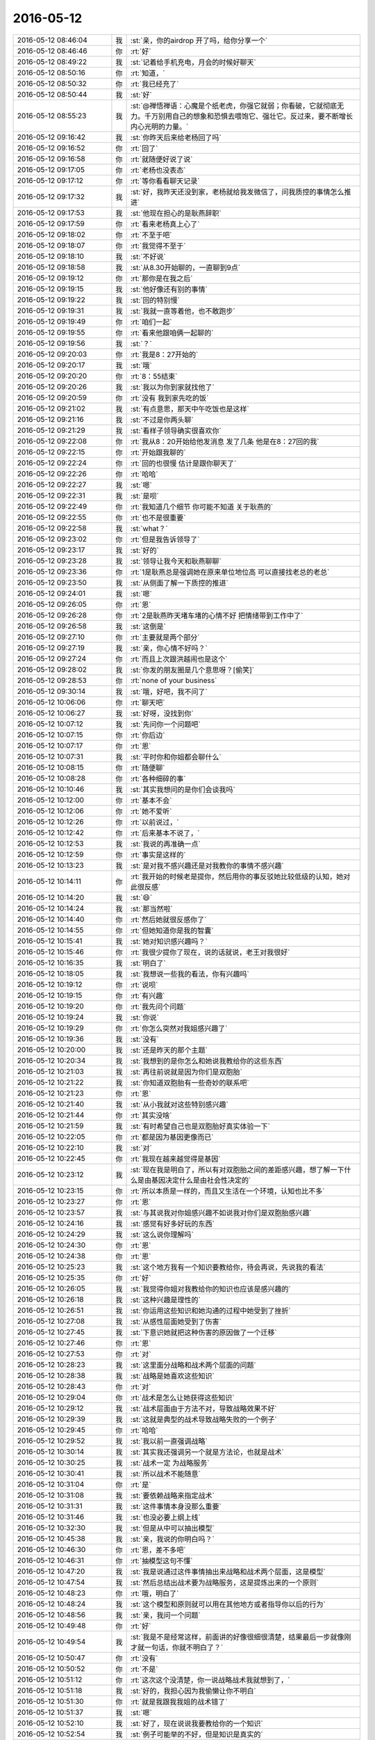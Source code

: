 2016-05-12
-------------

.. list-table::
   :widths: 25, 1, 60

   * - 2016-05-12 08:46:04
     - 我
     - :st:`亲，你的airdrop 开了吗，给你分享一个`
   * - 2016-05-12 08:46:46
     - 你
     - :rt:`好`
   * - 2016-05-12 08:49:22
     - 我
     - :st:`记着给手机充电，月会的时候好聊天`
   * - 2016-05-12 08:50:16
     - 你
     - :rt:`知道，`
   * - 2016-05-12 08:50:32
     - 你
     - :rt:`我已经充了`
   * - 2016-05-12 08:50:44
     - 我
     - :st:`好`
   * - 2016-05-12 08:55:23
     - 我
     - :st:`@禅悟禅语：心魔是个纸老虎，你强它就弱；你看破，它就彻底无力。千万别用自己的想象和恐惧去喂饱它、强壮它。反过来，要不断增长内心光明的力量。`
   * - 2016-05-12 09:16:42
     - 我
     - :st:`你昨天后来给老杨回了吗`
   * - 2016-05-12 09:16:52
     - 你
     - :rt:`回了`
   * - 2016-05-12 09:16:58
     - 你
     - :rt:`就随便好说了说`
   * - 2016-05-12 09:17:05
     - 你
     - :rt:`老杨也没表态`
   * - 2016-05-12 09:17:12
     - 你
     - :rt:`等你看看聊天记录`
   * - 2016-05-12 09:17:32
     - 我
     - :st:`好，我昨天还没到家，老杨就给我发微信了，问我质控的事情怎么推进`
   * - 2016-05-12 09:17:53
     - 我
     - :st:`他现在担心的是耿燕辞职`
   * - 2016-05-12 09:17:59
     - 你
     - :rt:`看来老杨真上心了`
   * - 2016-05-12 09:18:02
     - 你
     - :rt:`不至于吧`
   * - 2016-05-12 09:18:07
     - 你
     - :rt:`我觉得不至于`
   * - 2016-05-12 09:18:10
     - 我
     - :st:`不好说`
   * - 2016-05-12 09:18:58
     - 我
     - :st:`从8.30开始聊的，一直聊到9点`
   * - 2016-05-12 09:19:12
     - 你
     - :rt:`那你是在我之后`
   * - 2016-05-12 09:19:15
     - 我
     - :st:`他好像还有别的事情`
   * - 2016-05-12 09:19:22
     - 我
     - :st:`回的特别慢`
   * - 2016-05-12 09:19:31
     - 我
     - :st:`我就一直等着他，也不敢跑步`
   * - 2016-05-12 09:19:49
     - 你
     - :rt:`咱们一起`
   * - 2016-05-12 09:19:55
     - 你
     - :rt:`看来他跟咱俩一起聊的`
   * - 2016-05-12 09:19:56
     - 我
     - :st:`？`
   * - 2016-05-12 09:20:03
     - 你
     - :rt:`我是8：27开始的`
   * - 2016-05-12 09:20:17
     - 我
     - :st:`哦`
   * - 2016-05-12 09:20:20
     - 你
     - :rt:`8：55结束`
   * - 2016-05-12 09:20:26
     - 我
     - :st:`我以为你到家就找他了`
   * - 2016-05-12 09:20:59
     - 你
     - :rt:`没有 我到家先吃的饭`
   * - 2016-05-12 09:21:02
     - 我
     - :st:`有点意思，那天中午吃饭也是这样`
   * - 2016-05-12 09:21:16
     - 我
     - :st:`不过是你两头聊`
   * - 2016-05-12 09:21:29
     - 我
     - :st:`看样子领导确实很喜欢你`
   * - 2016-05-12 09:22:08
     - 你
     - :rt:`我从8：20开始给他发消息 发了几条 他是在8：27回的我`
   * - 2016-05-12 09:22:15
     - 你
     - :rt:`开始跟我聊的`
   * - 2016-05-12 09:22:24
     - 你
     - :rt:`回的也很慢 估计是跟你聊天了`
   * - 2016-05-12 09:22:26
     - 你
     - :rt:`哈哈`
   * - 2016-05-12 09:22:27
     - 我
     - :st:`嗯`
   * - 2016-05-12 09:22:31
     - 我
     - :st:`是呗`
   * - 2016-05-12 09:22:49
     - 你
     - :rt:`我知道几个细节 你可能不知道 关于耿燕的`
   * - 2016-05-12 09:22:55
     - 你
     - :rt:`也不是很重要`
   * - 2016-05-12 09:22:58
     - 我
     - :st:`what？`
   * - 2016-05-12 09:23:02
     - 你
     - :rt:`但是我告诉领导了`
   * - 2016-05-12 09:23:17
     - 我
     - :st:`好的`
   * - 2016-05-12 09:23:28
     - 我
     - :st:`领导让我今天和耿燕聊聊`
   * - 2016-05-12 09:23:36
     - 你
     - :rt:`1是耿燕总是强调她在原来单位地位高 可以直接找老总的老总`
   * - 2016-05-12 09:23:50
     - 我
     - :st:`从侧面了解一下质控的推进`
   * - 2016-05-12 09:24:01
     - 我
     - :st:`嗯`
   * - 2016-05-12 09:26:05
     - 你
     - :rt:`恩`
   * - 2016-05-12 09:26:28
     - 你
     - :rt:`2是耿燕昨天堵车堵的心情不好 把情绪带到工作中了`
   * - 2016-05-12 09:26:58
     - 我
     - :st:`这倒是`
   * - 2016-05-12 09:27:10
     - 你
     - :rt:`主要就是两个部分`
   * - 2016-05-12 09:27:19
     - 我
     - :st:`亲，你心情不好吗？`
   * - 2016-05-12 09:27:24
     - 你
     - :rt:`而且上次跟洪越闹也是这个`
   * - 2016-05-12 09:28:02
     - 我
     - :st:`你发的朋友圈是几个意思呀？[偷笑]`
   * - 2016-05-12 09:28:53
     - 你
     - :rt:`none of your business`
   * - 2016-05-12 09:30:14
     - 我
     - :st:`哦，好吧，我不问了`
   * - 2016-05-12 10:06:06
     - 你
     - :rt:`聊天吧`
   * - 2016-05-12 10:06:27
     - 我
     - :st:`好呀，没找到你`
   * - 2016-05-12 10:07:12
     - 我
     - :st:`先问你一个问题吧`
   * - 2016-05-12 10:07:15
     - 你
     - :rt:`你后边`
   * - 2016-05-12 10:07:17
     - 你
     - :rt:`恩`
   * - 2016-05-12 10:07:31
     - 我
     - :st:`平时你和你姐都会聊什么`
   * - 2016-05-12 10:08:15
     - 你
     - :rt:`随便聊`
   * - 2016-05-12 10:08:28
     - 你
     - :rt:`各种细碎的事`
   * - 2016-05-12 10:10:46
     - 我
     - :st:`其实我想问的是你们会谈我吗`
   * - 2016-05-12 10:12:00
     - 你
     - :rt:`基本不会`
   * - 2016-05-12 10:12:06
     - 你
     - :rt:`她不爱听`
   * - 2016-05-12 10:12:26
     - 你
     - :rt:`以前说过，`
   * - 2016-05-12 10:12:42
     - 你
     - :rt:`后来基本不说了，`
   * - 2016-05-12 10:12:53
     - 我
     - :st:`我说的再准确一点`
   * - 2016-05-12 10:12:59
     - 你
     - :rt:`事实是这样的`
   * - 2016-05-12 10:13:23
     - 我
     - :st:`是对我不感兴趣还是对我教你的事情不感兴趣`
   * - 2016-05-12 10:14:11
     - 你
     - :rt:`我开始的时候老是提你，然后用你的事反驳她比较低级的认知，她对此很反感`
   * - 2016-05-12 10:14:20
     - 我
     - :st:`😄`
   * - 2016-05-12 10:14:24
     - 我
     - :st:`那当然啦`
   * - 2016-05-12 10:14:40
     - 你
     - :rt:`然后她就很反感你了`
   * - 2016-05-12 10:14:55
     - 你
     - :rt:`但她知道你是我的智囊`
   * - 2016-05-12 10:15:41
     - 我
     - :st:`她对知识感兴趣吗？`
   * - 2016-05-12 10:15:46
     - 你
     - :rt:`我很少提你了现在，说的话就说，老王对我很好`
   * - 2016-05-12 10:16:35
     - 我
     - :st:`明白了`
   * - 2016-05-12 10:18:05
     - 我
     - :st:`我想说一些我的看法，你有兴趣吗`
   * - 2016-05-12 10:19:12
     - 你
     - :rt:`说呗`
   * - 2016-05-12 10:19:15
     - 你
     - :rt:`有兴趣`
   * - 2016-05-12 10:19:20
     - 你
     - :rt:`我先问个问题`
   * - 2016-05-12 10:19:24
     - 我
     - :st:`你说`
   * - 2016-05-12 10:19:29
     - 你
     - :rt:`你怎么突然对我姐感兴趣了`
   * - 2016-05-12 10:19:36
     - 我
     - :st:`没有`
   * - 2016-05-12 10:20:00
     - 我
     - :st:`还是昨天的那个主题`
   * - 2016-05-12 10:20:34
     - 我
     - :st:`我想到的是你怎么和她说我教给你的这些东西`
   * - 2016-05-12 10:21:03
     - 我
     - :st:`再往前说就是因为你们是双胞胎`
   * - 2016-05-12 10:21:22
     - 我
     - :st:`你知道双胞胎有一些奇妙的联系吧`
   * - 2016-05-12 10:21:23
     - 你
     - :rt:`恩`
   * - 2016-05-12 10:21:40
     - 我
     - :st:`从小我就对这些特别感兴趣`
   * - 2016-05-12 10:21:44
     - 你
     - :rt:`其实没啥`
   * - 2016-05-12 10:21:59
     - 我
     - :st:`有时希望自己也是双胞胎好真实体验一下`
   * - 2016-05-12 10:22:05
     - 你
     - :rt:`都是因为基因更像而已`
   * - 2016-05-12 10:22:10
     - 我
     - :st:`对`
   * - 2016-05-12 10:22:45
     - 你
     - :rt:`我现在越来越觉得是基因`
   * - 2016-05-12 10:23:12
     - 我
     - :st:`现在我是明白了，所以有对双胞胎之间的差距感兴趣，想了解一下什么是由基因决定什么是由社会性决定的`
   * - 2016-05-12 10:23:15
     - 你
     - :rt:`所以本质是一样的，而且又生活在一个环境，认知也比不多`
   * - 2016-05-12 10:23:27
     - 你
     - :rt:`恩`
   * - 2016-05-12 10:23:57
     - 我
     - :st:`与其说我对你姐感兴趣不如说我对你们是双胞胎感兴趣`
   * - 2016-05-12 10:24:16
     - 我
     - :st:`感觉有好多好玩的东西`
   * - 2016-05-12 10:24:29
     - 我
     - :st:`这么说你理解吗`
   * - 2016-05-12 10:24:30
     - 你
     - :rt:`恩`
   * - 2016-05-12 10:24:38
     - 你
     - :rt:`恩`
   * - 2016-05-12 10:25:23
     - 我
     - :st:`这个地方我有一个知识要教给你，待会再说，先说我的看法`
   * - 2016-05-12 10:25:35
     - 你
     - :rt:`好`
   * - 2016-05-12 10:26:05
     - 我
     - :st:`我觉得你姐对我教给你的知识也应该是感兴趣的`
   * - 2016-05-12 10:26:18
     - 我
     - :st:`这种兴趣是理性的`
   * - 2016-05-12 10:26:51
     - 我
     - :st:`你运用这些知识和她沟通的过程中她受到了挫折`
   * - 2016-05-12 10:27:08
     - 我
     - :st:`从感性层面她受到了伤害`
   * - 2016-05-12 10:27:45
     - 我
     - :st:`下意识她就把这种伤害的原因做了一个迁移`
   * - 2016-05-12 10:27:46
     - 你
     - :rt:`恩`
   * - 2016-05-12 10:27:53
     - 你
     - :rt:`对`
   * - 2016-05-12 10:28:23
     - 我
     - :st:`这里面分战略和战术两个层面的问题`
   * - 2016-05-12 10:28:38
     - 我
     - :st:`战略是她喜欢这些知识`
   * - 2016-05-12 10:28:43
     - 你
     - :rt:`对`
   * - 2016-05-12 10:29:04
     - 你
     - :rt:`战术是怎么让她获得这些知识`
   * - 2016-05-12 10:29:12
     - 我
     - :st:`战术层面由于方法不对，导致战略效果不好`
   * - 2016-05-12 10:29:39
     - 我
     - :st:`这就是典型的战术导致战略失败的一个例子`
   * - 2016-05-12 10:29:45
     - 你
     - :rt:`哈哈`
   * - 2016-05-12 10:29:52
     - 我
     - :st:`我以前一直强调战略`
   * - 2016-05-12 10:30:14
     - 我
     - :st:`其实我还强调另一个就是方法论，也就是战术`
   * - 2016-05-12 10:30:25
     - 我
     - :st:`战术一定 为战略服务`
   * - 2016-05-12 10:30:41
     - 我
     - :st:`所以战术不能随意`
   * - 2016-05-12 10:31:04
     - 你
     - :rt:`是`
   * - 2016-05-12 10:31:08
     - 我
     - :st:`要依赖战略来指定战术`
   * - 2016-05-12 10:31:31
     - 我
     - :st:`这件事情本身没那么重要`
   * - 2016-05-12 10:31:46
     - 我
     - :st:`也没必要上纲上线`
   * - 2016-05-12 10:32:30
     - 我
     - :st:`但是从中可以抽出模型`
   * - 2016-05-12 10:45:38
     - 我
     - :st:`亲，我说的你明白吗？`
   * - 2016-05-12 10:46:30
     - 你
     - :rt:`恩，差不多吧`
   * - 2016-05-12 10:46:31
     - 你
     - :rt:`抽模型这句不懂`
   * - 2016-05-12 10:47:20
     - 我
     - :st:`我是说通过这件事情抽出来战略和战术两个层面，这是模型`
   * - 2016-05-12 10:47:54
     - 我
     - :st:`然后总结出战术要为战略服务，这是提炼出来的一个原则`
   * - 2016-05-12 10:48:23
     - 你
     - :rt:`哦，明白了`
   * - 2016-05-12 10:48:24
     - 我
     - :st:`这个模型和原则就可以用在其他地方或者指导你以后的行为`
   * - 2016-05-12 10:48:56
     - 我
     - :st:`亲，我问一个问题`
   * - 2016-05-12 10:49:48
     - 你
     - :rt:`好`
   * - 2016-05-12 10:49:54
     - 我
     - :st:`我是不是经常这样，前面讲的好像很细很清楚，结果最后一步就像刚才就一句话，你就不明白了？`
   * - 2016-05-12 10:50:47
     - 你
     - :rt:`没有`
   * - 2016-05-12 10:50:52
     - 你
     - :rt:`不是`
   * - 2016-05-12 10:51:12
     - 你
     - :rt:`这次这个没清楚，你一说战略战术我就想到了，`
   * - 2016-05-12 10:51:18
     - 我
     - :st:`好的，我担心因为我偷懒让你不明白`
   * - 2016-05-12 10:51:30
     - 你
     - :rt:`就是我跟我我姐的战术错了`
   * - 2016-05-12 10:51:37
     - 我
     - :st:`嗯`
   * - 2016-05-12 10:52:10
     - 我
     - :st:`好了，现在说说我要教给你的一个知识`
   * - 2016-05-12 10:52:54
     - 我
     - :st:`例子可能举的不好，但是知识是真实的`
   * - 2016-05-12 10:53:26
     - 你
     - :rt:`好`
   * - 2016-05-12 10:53:34
     - 我
     - :st:`先说知识，任何事物的价值是由其被需要的程度决定的`
   * - 2016-05-12 10:53:42
     - 我
     - :st:`你理解吗？`
   * - 2016-05-12 10:55:10
     - 你
     - :rt:`理解`
   * - 2016-05-12 10:55:22
     - 我
     - :st:`那就简单了`
   * - 2016-05-12 10:56:53
     - 你
     - :rt:`没有下文了`
   * - 2016-05-12 10:57:18
     - 我
     - :st:`这句话高度抽象，这里面有两个主体，一个是事物，可以是任何事情。另一个不明显，是需要这个事物的主体，一般是人`
   * - 2016-05-12 10:57:20
     - 你
     - :rt:`耿燕情绪真的挺大的`
   * - 2016-05-12 10:57:25
     - 我
     - :st:`是`
   * - 2016-05-12 10:58:06
     - 我
     - :st:`这句话换个说法就是对一个人有价值的东西对另一个人无用`
   * - 2016-05-12 10:58:38
     - 我
     - :st:`所以东西的价值是要看人对它的需求`
   * - 2016-05-12 10:59:00
     - 我
     - :st:`这句不严谨，但是通俗`
   * - 2016-05-12 10:59:09
     - 你
     - :rt:`恩，你接着说`
   * - 2016-05-12 10:59:27
     - 我
     - :st:`这也是我们为啥要做需求分析`
   * - 2016-05-12 11:00:06
     - 我
     - :st:`产品级的需要一定要满足大多数人的需求`
   * - 2016-05-12 11:00:28
     - 我
     - :st:`否则产品价值的提升就非常少`
   * - 2016-05-12 11:00:44
     - 你
     - :rt:`恩，`
   * - 2016-05-12 11:00:46
     - 你
     - :rt:`明白`
   * - 2016-05-12 11:00:55
     - 我
     - :st:`这个知识是经济学里面的`
   * - 2016-05-12 11:01:02
     - 你
     - :rt:`恩`
   * - 2016-05-12 11:01:24
     - 我
     - :st:`要当好产品经理也需要学点经济学`
   * - 2016-05-12 11:01:34
     - 你
     - :rt:`你说价值决定需求，那什么决定价值`
   * - 2016-05-12 11:02:07
     - 我
     - :st:`你说呢`
   * - 2016-05-12 11:04:09
     - 你
     - :rt:`我以为是需求`
   * - 2016-05-12 11:04:32
     - 我
     - :st:`不全对`
   * - 2016-05-12 11:04:43
     - 你
     - :rt:`那是什么`
   * - 2016-05-12 11:04:45
     - 我
     - :st:`或者说不够本质化`
   * - 2016-05-12 11:04:58
     - 你
     - :rt:`本质是什么`
   * - 2016-05-12 11:05:02
     - 我
     - :st:`你先想想什么是价值`
   * - 2016-05-12 11:05:17
     - 我
     - :st:`然后再谈什么决定价值`
   * - 2016-05-12 11:06:01
     - 你
     - :rt:`我想不出来`
   * - 2016-05-12 11:06:46
     - 我
     - :st:`我引导你吧`
   * - 2016-05-12 11:06:54
     - 我
     - :st:`你带饭了吗`
   * - 2016-05-12 11:07:38
     - 你
     - :rt:`带了`
   * - 2016-05-12 11:07:42
     - 你
     - :rt:`你看你多重要`
   * - 2016-05-12 11:07:48
     - 我
     - :st:`😄`
   * - 2016-05-12 11:07:51
     - 你
     - :rt:`现在大家都在谈模型`
   * - 2016-05-12 11:07:55
     - 我
     - :st:`是`
   * - 2016-05-12 11:08:23
     - 我
     - :st:`等你中午饿的时候，你吃饭是不是很香`
   * - 2016-05-12 11:08:49
     - 我
     - :st:`可是等你吃饱了，同样的食物能引起你的兴趣吗？`
   * - 2016-05-12 11:08:51
     - 你
     - :rt:`天啊`
   * - 2016-05-12 11:09:04
     - 我
     - :st:`同样的一份食物`
   * - 2016-05-12 11:09:14
     - 你
     - :rt:`肯定会差`
   * - 2016-05-12 11:09:18
     - 你
     - :rt:`你等会`
   * - 2016-05-12 11:09:21
     - 我
     - :st:`在不同的时刻对你的价值一样吗`
   * - 2016-05-12 11:09:43
     - 你
     - :rt:`不一样`
   * - 2016-05-12 11:09:59
     - 你
     - :rt:`你越说我越觉得像需求`
   * - 2016-05-12 11:10:16
     - 我
     - :st:`本质是一样的`
   * - 2016-05-12 11:10:29
     - 你
     - :rt:`恩`
   * - 2016-05-12 11:10:55
     - 你
     - :rt:`你可把王洪越打服了`
   * - 2016-05-12 11:10:59
     - 你
     - :rt:`服服帖帖了`
   * - 2016-05-12 11:11:54
     - 你
     - :rt:`下午再谈那个问题`
   * - 2016-05-12 11:12:44
     - 我
     - :st:`好的`
   * - 2016-05-12 11:12:58
     - 你
     - :rt:`夫妻关系有很多种`
   * - 2016-05-12 11:13:07
     - 你
     - :rt:`就拿好来说`
   * - 2016-05-12 11:13:10
     - 你
     - :rt:`好`
   * - 2016-05-12 11:13:40
     - 你
     - :rt:`我跟我对象好是好，你跟你对象好是好`
   * - 2016-05-12 11:13:51
     - 你
     - :rt:`但就处于不同的阶段`
   * - 2016-05-12 11:13:58
     - 我
     - :st:`嗯`
   * - 2016-05-12 11:14:17
     - 你
     - :rt:`我觉得王洪越修炼了不少`
   * - 2016-05-12 11:14:29
     - 你
     - :rt:`看来他跟我一起修炼的`
   * - 2016-05-12 11:14:38
     - 我
     - :st:`至少比以前认真了`
   * - 2016-05-12 11:14:41
     - 你
     - :rt:`我来之前，他是这样的吗`
   * - 2016-05-12 11:14:44
     - 我
     - :st:`不是`
   * - 2016-05-12 11:14:55
     - 你
     - :rt:`那就是去年被拍的`
   * - 2016-05-12 11:15:01
     - 我
     - :st:`不过他的很多解释是错的`
   * - 2016-05-12 11:15:06
     - 你
     - :rt:`他现在完全是明哲保身`
   * - 2016-05-12 11:15:07
     - 我
     - :st:`是`
   * - 2016-05-12 11:15:13
     - 你
     - :rt:`恩，`
   * - 2016-05-12 11:15:19
     - 你
     - :rt:`错也很正常`
   * - 2016-05-12 11:15:44
     - 你
     - :rt:`这就是他现有层次的理解，`
   * - 2016-05-12 11:15:50
     - 我
     - :st:`没错`
   * - 2016-05-12 11:16:03
     - 你
     - :rt:`睡在你跟前讲都会很触`
   * - 2016-05-12 11:16:06
     - 你
     - :rt:`谁`
   * - 2016-05-12 11:16:32
     - 我
     - :st:`😄`
   * - 2016-05-12 11:16:41
     - 你
     - :rt:`但是现在分享的比以前好多了`
   * - 2016-05-12 11:16:55
     - 我
     - :st:`是`
   * - 2016-05-12 11:18:04
     - 你
     - :rt:`我看他要出家了`
   * - 2016-05-12 11:23:43
     - 我
     - :st:`😄`
   * - 2016-05-12 11:26:47
     - 你
     - :rt:`让你认真听讲真不容易，不过你认真的样子挺迷人的，不迷我啊声明`
   * - 2016-05-12 11:27:02
     - 我
     - :st:`哦`
   * - 2016-05-12 11:27:10
     - 你
     - :rt:`这个我早就知道了`
   * - 2016-05-12 11:27:17
     - 我
     - :st:`我倒希望迷你`
   * - 2016-05-12 11:27:22
     - 你
     - :rt:`我以为他要讲需求的模型呢`
   * - 2016-05-12 11:29:08
     - 你
     - :rt:`这个破例子，`
   * - 2016-05-12 11:29:20
     - 我
     - :st:`😄`
   * - 2016-05-12 11:29:54
     - 你
     - :rt:`你教了他更多`
   * - 2016-05-12 11:30:01
     - 你
     - :rt:`他偷学的`
   * - 2016-05-12 11:30:04
     - 我
     - :st:`他的解释是错的`
   * - 2016-05-12 11:30:09
     - 你
     - :rt:`哈哈`
   * - 2016-05-12 11:30:10
     - 我
     - :st:`模型不是逻辑`
   * - 2016-05-12 11:30:19
     - 你
     - :rt:`哈哈`
   * - 2016-05-12 11:30:21
     - 我
     - :st:`瞎歪曲我`
   * - 2016-05-12 11:31:04
     - 你
     - :rt:`我觉得有部分是对的`
   * - 2016-05-12 11:31:23
     - 你
     - :rt:`你强调的是获得模型的方法`
   * - 2016-05-12 11:31:29
     - 你
     - :rt:`是吧`
   * - 2016-05-12 11:31:37
     - 我
     - :st:`是`
   * - 2016-05-12 11:31:45
     - 你
     - :rt:`他偷学成这样不错了`
   * - 2016-05-12 11:31:48
     - 你
     - :rt:`哈哈`
   * - 2016-05-12 11:31:50
     - 我
     - :st:`方法是逻辑的`
   * - 2016-05-12 11:31:56
     - 我
     - :st:`模型不是呀[抓狂]`
   * - 2016-05-12 11:32:00
     - 你
     - :rt:`对，方法是逻辑`
   * - 2016-05-12 11:32:17
     - 你
     - :rt:`他没提到最重要的抽象`
   * - 2016-05-12 11:32:31
     - 你
     - :rt:`光靠逻辑是得不到模型的`
   * - 2016-05-12 11:32:35
     - 你
     - :rt:`是不？`
   * - 2016-05-12 11:32:54
     - 你
     - :rt:`瞎说了`
   * - 2016-05-12 11:33:18
     - 我
     - :st:`对呀`
   * - 2016-05-12 11:33:54
     - 你
     - :rt:`恩，他断章取义了`
   * - 2016-05-12 11:34:21
     - 我
     - :st:`这就是他无法成长的原因`
   * - 2016-05-12 11:34:27
     - 我
     - :st:`看不见本质`
   * - 2016-05-12 11:34:31
     - 你
     - :rt:`他把需求跟模型混了`
   * - 2016-05-12 11:34:37
     - 我
     - :st:`没错`
   * - 2016-05-12 11:34:55
     - 你
     - :rt:`这是因为他对需求思考的最多`
   * - 2016-05-12 11:35:27
     - 你
     - :rt:`但没有提出需求与编程的共性`
   * - 2016-05-12 11:35:33
     - 你
     - :rt:`他做的是对比`
   * - 2016-05-12 11:35:52
     - 我
     - :st:`你看你比他强多了`
   * - 2016-05-12 11:36:04
     - 你
     - :rt:`因为我经历过了`
   * - 2016-05-12 11:36:54
     - 我
     - :st:`嗯`
   * - 2016-05-12 11:36:58
     - 你
     - :rt:`我以前把开发和需求类比过，帮助我理解了很多，后来经过很久我才找到开发和需求的共性，才把开发和需求分开了`
   * - 2016-05-12 11:37:21
     - 你
     - :rt:`以前有一阵都认为需求很开发一样`
   * - 2016-05-12 13:19:30
     - 我
     - :st:`看你睡眼朦胧的，没睡醒吧`
   * - 2016-05-12 13:19:49
     - 你
     - :rt:`醒了，刚醒`
   * - 2016-05-12 14:02:35
     - 我
     - :st:`你不冷吗？`
   * - 2016-05-12 14:05:50
     - 你
     - :rt:`不冷，带衣服了`
   * - 2016-05-12 14:06:30
     - 我
     - :st:`好的`
   * - 2016-05-12 14:06:36
     - 你
     - :rt:`可能跟我最近穿的太少有关`
   * - 2016-05-12 14:07:18
     - 我
     - :st:`嗯`
   * - 2016-05-12 14:07:53
     - 你
     - :rt:`王志这个人总给人觉得没有激情`
   * - 2016-05-12 14:08:12
     - 我
     - :st:`是，性格导致`
   * - 2016-05-12 14:09:12
     - 你
     - :rt:`你也觉得吗`
   * - 2016-05-12 14:09:32
     - 我
     - :st:`我一直这么认为的`
   * - 2016-05-12 14:09:38
     - 你
     - :rt:`他那种悲观是骨子里的`
   * - 2016-05-12 14:09:45
     - 我
     - :st:`从看见他第一眼我就知道了`
   * - 2016-05-12 14:09:52
     - 你
     - :rt:`是吧`
   * - 2016-05-12 14:10:04
     - 你
     - :rt:`我是正好跟他相反的`
   * - 2016-05-12 14:10:09
     - 我
     - :st:`没错`
   * - 2016-05-12 14:12:12
     - 你
     - :rt:`不聊了吗`
   * - 2016-05-12 14:12:25
     - 我
     - :st:`你的缺点就是不够自信，讲PPT没有信心`
   * - 2016-05-12 14:12:38
     - 我
     - :st:`聊呀`
   * - 2016-05-12 14:12:52
     - 你
     - :rt:`今天中午吃饭等电梯，耿燕说，滋滋滋，手机响个不停`
   * - 2016-05-12 14:13:08
     - 你
     - :rt:`我一时没反应过来，说，你可以调震动`
   * - 2016-05-12 14:13:32
     - 你
     - :rt:`她那个表情，我才知道他说的是你的手机`
   * - 2016-05-12 14:13:39
     - 我
     - :st:`😄`
   * - 2016-05-12 14:14:11
     - 你
     - :rt:`你说我缺乏自信？为什么这么说`
   * - 2016-05-12 14:14:17
     - 你
     - :rt:`我不自信啊？`
   * - 2016-05-12 14:14:57
     - 我
     - :st:`你讲PPT的时候`
   * - 2016-05-12 14:15:20
     - 你
     - :rt:`我早上给阿娇发了代码方面的链接`
   * - 2016-05-12 14:15:34
     - 你
     - :rt:`人家回了个，都是字，懒得看`
   * - 2016-05-12 14:15:37
     - 你
     - :rt:`我晕`
   * - 2016-05-12 14:15:39
     - 你
     - .. image:: images/d5f95f2780edea4c67edde2ddaa7af97.gif
          :width: 100px
   * - 2016-05-12 14:15:51
     - 我
     - :st:`唉`
   * - 2016-05-12 14:15:57
     - 我
     - :st:`没救了`
   * - 2016-05-12 14:15:59
     - 你
     - :rt:`对了`
   * - 2016-05-12 14:16:25
     - 你
     - :rt:`王志新讲ppt的时候，你认真点听`
   * - 2016-05-12 14:16:34
     - 你
     - :rt:`看她究竟啥水平`
   * - 2016-05-12 14:16:40
     - 我
     - :st:`待会她讲吗？`
   * - 2016-05-12 14:16:48
     - 你
     - :rt:`任职的时候`
   * - 2016-05-12 14:16:49
     - 我
     - :st:`还是说答辩`
   * - 2016-05-12 14:16:54
     - 你
     - :rt:`答辩`
   * - 2016-05-12 14:16:56
     - 我
     - :st:`好的，我肯定`
   * - 2016-05-12 14:17:29
     - 你
     - :rt:`恩，我心里好有底`
   * - 2016-05-12 14:18:05
     - 你
     - :rt:`我的执行力强吗`
   * - 2016-05-12 14:18:08
     - 我
     - .. image:: images/57319.jpg
          :width: 100px
   * - 2016-05-12 14:18:15
     - 我
     - :st:`强`
   * - 2016-05-12 14:18:31
     - 你
     - :rt:`你在听歌吗`
   * - 2016-05-12 14:18:42
     - 你
     - :rt:`这首歌还行吗`
   * - 2016-05-12 14:18:43
     - 我
     - :st:`是`
   * - 2016-05-12 14:18:47
     - 你
     - :rt:`哈哈`
   * - 2016-05-12 14:18:50
     - 我
     - :st:`好听`
   * - 2016-05-12 14:18:53
     - 你
     - :rt:`再给你推荐首`
   * - 2016-05-12 14:18:56
     - 我
     - :st:`好`
   * - 2016-05-12 14:19:02
     - 你
     - :rt:`红颜旧`
   * - 2016-05-12 14:19:09
     - 你
     - :rt:`刘涛的`
   * - 2016-05-12 14:19:41
     - 我
     - :st:`好`
   * - 2016-05-12 14:19:42
     - 你
     - :rt:`你是不是很喜欢安迪那种类型的`
   * - 2016-05-12 14:19:48
     - 我
     - :st:`不是`
   * - 2016-05-12 14:19:49
     - 你
     - :rt:`造型也好`
   * - 2016-05-12 14:20:08
     - 我
     - :st:`我欣赏，但不喜欢`
   * - 2016-05-12 14:20:19
     - 你
     - :rt:`哦`
   * - 2016-05-12 14:22:01
     - 我
     - :st:`你上午说的要讨论什么问题？`
   * - 2016-05-12 14:25:30
     - 你
     - :rt:`价值，需求`
   * - 2016-05-12 14:26:43
     - 我
     - :st:`继续说`
   * - 2016-05-12 14:27:05
     - 我
     - :st:`哪不理解`
   * - 2016-05-12 14:39:47
     - 我
     - :st:`？`
   * - 2016-05-12 14:45:07
     - 你
     - :rt:`不说了`
   * - 2016-05-12 14:45:36
     - 你
     - :rt:`休息休息`
   * - 2016-05-12 14:45:46
     - 你
     - :rt:`现在是八卦时间`
   * - 2016-05-12 14:45:59
     - 我
     - :st:`好`
   * - 2016-05-12 14:46:14
     - 你
     - :rt:`没有八卦啊`
   * - 2016-05-12 14:46:30
     - 你
     - :rt:`你最近看着点耿燕吧，我真怕她离职`
   * - 2016-05-12 14:46:38
     - 你
     - :rt:`你不说我都没意识到`
   * - 2016-05-12 14:47:09
     - 我
     - :st:`随她吧，现在她又不归我管`
   * - 2016-05-12 14:47:21
     - 你
     - :rt:`不过我以为不会走的都走了，以为会走的都没走`
   * - 2016-05-12 14:47:25
     - 你
     - :rt:`那倒是`
   * - 2016-05-12 14:47:33
     - 我
     - :st:`你以为谁会走`
   * - 2016-05-12 14:47:39
     - 你
     - :rt:`她走了，老田脸面也不好看`
   * - 2016-05-12 14:47:48
     - 你
     - :rt:`王洪越`
   * - 2016-05-12 14:47:51
     - 你
     - :rt:`哈哈`
   * - 2016-05-12 14:47:53
     - 我
     - :st:`哦`
   * - 2016-05-12 14:48:05
     - 你
     - :rt:`他去年挺不顺的，也没有朋友`
   * - 2016-05-12 14:48:18
     - 我
     - :st:`是`
   * - 2016-05-12 14:48:37
     - 你
     - :rt:`我以为会走，现在看来是有不了了`
   * - 2016-05-12 14:48:39
     - 你
     - :rt:`走`
   * - 2016-05-12 14:48:53
     - 你
     - :rt:`他走不走跟我也没啥关系`
   * - 2016-05-12 14:49:39
     - 我
     - :st:`是`
   * - 2016-05-12 14:49:46
     - 你
     - :rt:`昨天王洪越把调研文档发出来之前问王志新让她看看，王志新说，我不看，也不懂，`
   * - 2016-05-12 14:49:57
     - 你
     - :rt:`当时挺尴尬的`
   * - 2016-05-12 14:50:11
     - 我
     - :st:`不用理她`
   * - 2016-05-12 14:50:28
     - 我
     - :st:`她这是自己给自己堵路`
   * - 2016-05-12 14:50:29
     - 你
     - :rt:`后来王洪越也没说啥，就发出来个邮件，发给我俩的，让我俩看看`
   * - 2016-05-12 14:51:17
     - 你
     - :rt:`哎，很尴尬啊`
   * - 2016-05-12 14:51:31
     - 我
     - :st:`有啥呢`
   * - 2016-05-12 14:51:38
     - 我
     - :st:`其实大家都知道`
   * - 2016-05-12 14:51:50
     - 我
     - :st:`而且关键是在她`
   * - 2016-05-12 14:52:13
     - 我
     - :st:`她想维持面子就可以不这么做`
   * - 2016-05-12 14:52:29
     - 你
     - :rt:`她就敷衍下就行了呗`
   * - 2016-05-12 14:52:52
     - 我
     - :st:`所以是她小心眼`
   * - 2016-05-12 14:52:55
     - 你
     - :rt:`她非得当着那么多人面让王洪越下不来台`
   * - 2016-05-12 14:52:59
     - 你
     - :rt:`哎`
   * - 2016-05-12 14:53:15
     - 你
     - :rt:`王洪越任职资格根本就啥也没跟她说`
   * - 2016-05-12 14:53:27
     - 你
     - :rt:`她也不知道任职有多重要`
   * - 2016-05-12 14:53:48
     - 我
     - :st:`好像田和她说过`
   * - 2016-05-12 14:54:06
     - 你
     - :rt:`昨天才开始写ppt，今天中午还说爱评几集评几集`
   * - 2016-05-12 14:54:07
     - 我
     - :st:`现在她在使劲巴结田`
   * - 2016-05-12 14:54:19
     - 你
     - :rt:`这些事她也不跟王洪越问`
   * - 2016-05-12 14:54:32
     - 你
     - :rt:`王洪越也不跟他说`
   * - 2016-05-12 14:54:37
     - 我
     - :st:`嗯`
   * - 2016-05-12 14:54:58
     - 你
     - :rt:`田拿她算个啥，若有若无的`
   * - 2016-05-12 14:55:07
     - 你
     - :rt:`哎，不管喽`
   * - 2016-05-12 14:55:15
     - 你
     - :rt:`你想聊什么八卦吗`
   * - 2016-05-12 14:55:57
     - 我
     - :st:`我聊什么都行`
   * - 2016-05-12 14:56:12
     - 你
     - :rt:`哈哈`
   * - 2016-05-12 14:59:01
     - 我
     - :st:`你和宋文彬关系怎么样`
   * - 2016-05-12 15:00:26
     - 我
     - :st:`现在看除了你，他是我最可信的人了`
   * - 2016-05-12 15:00:51
     - 我
     - :st:`他和你不太一样的地方是他对我是愚忠`
   * - 2016-05-12 15:00:58
     - 你
     - :rt:`哈哈`
   * - 2016-05-12 15:01:03
     - 我
     - :st:`觉得我说什么都是对的`
   * - 2016-05-12 15:01:06
     - 你
     - :rt:`我跟他很好啊`
   * - 2016-05-12 15:01:09
     - 你
     - :rt:`哈哈`
   * - 2016-05-12 15:01:24
     - 你
     - :rt:`旭明不行吗`
   * - 2016-05-12 15:01:29
     - 你
     - :rt:`杨丽颖呢`
   * - 2016-05-12 15:01:31
     - 我
     - :st:`不行`
   * - 2016-05-12 15:01:44
     - 我
     - :st:`就别提杨丽莹啦`
   * - 2016-05-12 15:01:50
     - 你
     - :rt:`说实话，你们组的我最看上的两个人都走了`
   * - 2016-05-12 15:01:58
     - 你
     - :rt:`其他人我根本就看不上`
   * - 2016-05-12 15:02:11
     - 你
     - :rt:`不是傻傻的，就是不忠的`
   * - 2016-05-12 15:02:18
     - 你
     - :rt:`没有什么原则`
   * - 2016-05-12 15:02:26
     - 你
     - :rt:`她咋了`
   * - 2016-05-12 15:02:33
     - 我
     - :st:`上周五杨丽莹给我摔脸色`
   * - 2016-05-12 15:02:40
     - 你
     - :rt:`说实话，我觉得你对她够好了`
   * - 2016-05-12 15:02:47
     - 我
     - :st:`连宋文彬都看出来了`
   * - 2016-05-12 15:02:58
     - 我
     - :st:`我现在只是用她`
   * - 2016-05-12 15:03:04
     - 你
     - :rt:`给你脸色？为啥`
   * - 2016-05-12 15:03:09
     - 我
     - :st:`因为实在无人可用啦`
   * - 2016-05-12 15:03:15
     - 你
     - :rt:`其实她也挺可怜的`
   * - 2016-05-12 15:03:21
     - 我
     - :st:`不知道，我也懒得问`
   * - 2016-05-12 15:03:34
     - 我
     - :st:`为啥？`
   * - 2016-05-12 15:03:36
     - 你
     - :rt:`跟你这么多年，混成这样`
   * - 2016-05-12 15:03:56
     - 我
     - :st:`唉`
   * - 2016-05-12 15:04:00
     - 你
     - :rt:`你俩还做不到信任，这只能说明她这个不可交`
   * - 2016-05-12 15:04:03
     - 你
     - :rt:`真的，`
   * - 2016-05-12 15:04:05
     - 我
     - :st:`其实她一直不信任我`
   * - 2016-05-12 15:04:13
     - 我
     - :st:`你说的没错`
   * - 2016-05-12 15:04:14
     - 你
     - :rt:`为啥？`
   * - 2016-05-12 15:04:28
     - 我
     - :st:`我认为还是她自己的心理问题`
   * - 2016-05-12 15:04:32
     - 你
     - :rt:`我这个人也属于忠心耿耿型的`
   * - 2016-05-12 15:04:50
     - 我
     - :st:`她总是防着所有人`
   * - 2016-05-12 15:05:04
     - 我
     - :st:`你知道领导刚来的时候`
   * - 2016-05-12 15:05:16
     - 我
     - :st:`因为我的原因，对她特别好`
   * - 2016-05-12 15:05:27
     - 我
     - :st:`喜欢找他聊天`
   * - 2016-05-12 15:05:33
     - 我
     - :st:`和她开玩笑`
   * - 2016-05-12 15:05:46
     - 我
     - :st:`让她帮忙抢手环`
   * - 2016-05-12 15:05:51
     - 你
     - :rt:`忠心是做人的基本原则，所以我说她这个不能委以重任`
   * - 2016-05-12 15:06:03
     - 我
     - :st:`你看最近领导还理她吗`
   * - 2016-05-12 15:06:30
     - 你
     - :rt:`像对我这样？`
   * - 2016-05-12 15:06:49
     - 你
     - :rt:`你这么说，我反倒有问题了`
   * - 2016-05-12 15:07:06
     - 我
     - :st:`对呀，表面上看当时领导对她比对你好`
   * - 2016-05-12 15:07:13
     - 你
     - :rt:`你说领导会是那种瞎勾搭的人吗？`
   * - 2016-05-12 15:07:27
     - 我
     - :st:`应该不是吧`
   * - 2016-05-12 15:07:34
     - 你
     - :rt:`我觉得也不是吧`
   * - 2016-05-12 15:07:41
     - 你
     - :rt:`我最看不上那种人了`
   * - 2016-05-12 15:07:54
     - 你
     - :rt:`领导表面对我并不好`
   * - 2016-05-12 15:07:58
     - 我
     - :st:`是`
   * - 2016-05-12 15:08:09
     - 我
     - :st:`路是自己走的`
   * - 2016-05-12 15:08:10
     - 你
     - :rt:`我觉得他也是有点保护我的意思`
   * - 2016-05-12 15:08:17
     - 我
     - :st:`真替她可惜`
   * - 2016-05-12 15:08:23
     - 你
     - :rt:`是呢`
   * - 2016-05-12 15:08:41
     - 你
     - :rt:`什么都是双刃剑`
   * - 2016-05-12 15:08:46
     - 我
     - :st:`我觉得我和领导在对待你是想到一起了`
   * - 2016-05-12 15:09:04
     - 你
     - :rt:`恩`
   * - 2016-05-12 15:09:27
     - 你
     - :rt:`上次就很明显，咱们三个在一起的时候，领导就不防着，`
   * - 2016-05-12 15:09:40
     - 我
     - :st:`是`
   * - 2016-05-12 15:09:41
     - 你
     - :rt:`要是严丹在结果就不一样了`
   * - 2016-05-12 15:09:53
     - 你
     - :rt:`我的表现不一样，他的肯定也不一样`
   * - 2016-05-12 15:09:59
     - 我
     - :st:`嗯`
   * - 2016-05-12 15:10:01
     - 你
     - :rt:`不说我了，说杨`
   * - 2016-05-12 15:10:09
     - 我
     - :st:`说什么`
   * - 2016-05-12 15:10:36
     - 你
     - :rt:`你看，杨丽颖给人的感觉就是她挺好的，然后就没有然后了`
   * - 2016-05-12 15:10:59
     - 我
     - :st:`😄，我以为你要说的是领导`
   * - 2016-05-12 15:11:24
     - 你
     - :rt:`你说生活节奏这么快，谁会为了谁花那么大心思，除了想搞对象`
   * - 2016-05-12 15:11:54
     - 你
     - :rt:`大家都是看气场投不投，投机就一起，不投机就换`
   * - 2016-05-12 15:11:58
     - 你
     - :rt:`就这么简单`
   * - 2016-05-12 15:12:02
     - 我
     - :st:`嗯`
   * - 2016-05-12 15:12:27
     - 我
     - :st:`我现在知道你当初为啥那么怕我了`
   * - 2016-05-12 15:12:29
     - 你
     - :rt:`领导啊，他就那样吧，反正我没主动找过他，都是他找我`
   * - 2016-05-12 15:12:38
     - 你
     - :rt:`为啥？`
   * - 2016-05-12 15:12:56
     - 我
     - :st:`你是不是认为我化那么大力气就是想和你搞对象？[呲牙]`
   * - 2016-05-12 15:13:04
     - 你
     - :rt:`那必须的啊`
   * - 2016-05-12 15:13:19
     - 你
     - :rt:`我觉得你对我图谋不轨`
   * - 2016-05-12 15:13:23
     - 我
     - :st:`我晕`
   * - 2016-05-12 15:13:28
     - 你
     - :rt:`哈哈`
   * - 2016-05-12 15:13:45
     - 我
     - :st:`还好我不知道你是这么想的`
   * - 2016-05-12 15:14:06
     - 我
     - :st:`要不按照我的脾气，肯定就不管你了`
   * - 2016-05-12 15:14:29
     - 我
     - :st:`这样才能证明你错了[偷笑]`
   * - 2016-05-12 15:14:37
     - 你
     - :rt:`哈哈，`
   * - 2016-05-12 15:15:09
     - 我
     - :st:`幸亏当初我就想着怎么三个月把你带出来`
   * - 2016-05-12 15:15:10
     - 你
     - :rt:`我跟宋文斌很好，你放心吧`
   * - 2016-05-12 15:15:16
     - 你
     - :rt:`哈哈`
   * - 2016-05-12 15:15:17
     - 我
     - :st:`好`
   * - 2016-05-12 15:15:28
     - 你
     - :rt:`你看你是有目标的，我没有，`
   * - 2016-05-12 15:15:31
     - 我
     - :st:`说实话这就是缘分`
   * - 2016-05-12 15:15:43
     - 你
     - :rt:`对啊，就是`
   * - 2016-05-12 15:15:45
     - 我
     - :st:`没有这三个月的约束`
   * - 2016-05-12 15:16:03
     - 我
     - :st:`我肯定会注意到你的各种异常的`
   * - 2016-05-12 15:16:21
     - 我
     - :st:`没准最后咱俩就形同路人`
   * - 2016-05-12 15:16:27
     - 你
     - .. image:: images/57482.jpg
          :width: 100px
   * - 2016-05-12 15:16:31
     - 你
     - :rt:`不可能，`
   * - 2016-05-12 15:16:46
     - 你
     - :rt:`我长这么大还没有形同陌路的人呢`
   * - 2016-05-12 15:16:56
     - 你
     - :rt:`昨天的聊天记录`
   * - 2016-05-12 15:17:16
     - 我
     - :st:`关键是我认为你误解我了，我会通过这种方式证明自己`
   * - 2016-05-12 15:17:30
     - 你
     - :rt:`哦，好吧`
   * - 2016-05-12 15:17:46
     - 我
     - :st:`老杨也挺无奈的`
   * - 2016-05-12 15:17:47
     - 你
     - :rt:`证明不证明有什么意义`
   * - 2016-05-12 15:17:53
     - 你
     - :rt:`是啊，很无奈`
   * - 2016-05-12 15:18:36
     - 我
     - :st:`因为我很怕麻烦，知道你这么想了，我肯定躲的远远的，怕麻烦`
   * - 2016-05-12 15:23:32
     - 我
     - :st:`我去给你找网易音乐`
   * - 2016-05-12 15:23:55
     - 你
     - :rt:`哈哈 好`
   * - 2016-05-12 15:24:09
     - 我
     - :st:`你可以使用微博的账号登录`
   * - 2016-05-12 15:24:24
     - 我
     - :st:`这样你喜欢的歌单就可以同步了`
   * - 2016-05-12 15:24:40
     - 你
     - :rt:`好`
   * - 2016-05-12 15:25:04
     - 我
     - :st:`要是加了好友应该还可以直接分享`
   * - 2016-05-12 15:45:21
     - 你
     - :rt:`下下来了吗`
   * - 2016-05-12 15:45:34
     - 我
     - :st:`同步的目录里面`
   * - 2016-05-12 15:45:40
     - 我
     - :st:`忘了告诉你了`
   * - 2016-05-12 15:45:55
     - 我
     - :st:`手机可以从app store里面下`
   * - 2016-05-12 15:46:12
     - 我
     - :st:`用公司的Wi-Fi需要开VPN`
   * - 2016-05-12 15:47:13
     - 我
     - :st:`你要是不会你就找我，我给你弄`
   * - 2016-05-12 15:48:47
     - 你
     - :rt:`手机的我自己弄`
   * - 2016-05-12 15:48:51
     - 你
     - :rt:`我有4G`
   * - 2016-05-12 15:49:26
     - 我
     - :st:`别浪费流量啦`
   * - 2016-05-12 15:53:01
     - 我
     - :st:`VPN你用香港2号PPTP，这个快`
   * - 2016-05-12 15:53:42
     - 我
     - :st:`回来我们再买一个路由器，这样Wi-Fi就好用一点`
   * - 2016-05-12 16:19:51
     - 我
     - :st:`你很忙吗？`
   * - 2016-05-12 16:20:06
     - 你
     - :rt:`还行 怎么了`
   * - 2016-05-12 16:20:10
     - 你
     - :rt:`不是特别忙`
   * - 2016-05-12 16:20:23
     - 我
     - :st:`没事，看你一直整理文档`
   * - 2016-05-12 16:20:35
     - 你
     - :rt:`我写软需呢`
   * - 2016-05-12 16:20:51
     - 我
     - :st:`好`
   * - 2016-05-12 16:24:28
     - 你
     - :rt:`我想跟你问几个问题`
   * - 2016-05-12 16:24:36
     - 我
     - :st:`嗯`
   * - 2016-05-12 16:24:43
     - 你
     - :rt:`第一 你喜欢听我跟你说我跟领导的事吗`
   * - 2016-05-12 16:24:53
     - 我
     - :st:`喜欢`
   * - 2016-05-12 16:25:01
     - 你
     - :rt:`不许骗我啊`
   * - 2016-05-12 16:25:07
     - 我
     - :st:`不骗你`
   * - 2016-05-12 16:25:27
     - 你
     - :rt:`你是以什么心态看待这件事`
   * - 2016-05-12 16:26:29
     - 我
     - :st:`你先说你担心什么吧`
   * - 2016-05-12 16:26:40
     - 你
     - :rt:`你先忙吧`
   * - 2016-05-12 16:26:43
     - 你
     - :rt:`忙吗`
   * - 2016-05-12 16:27:14
     - 我
     - :st:`不忙`
   * - 2016-05-12 16:27:27
     - 我
     - :st:`因为你忙我才给自己找点事情`
   * - 2016-05-12 16:27:38
     - 我
     - :st:`要不然就显得我太闲了`
   * - 2016-05-12 16:28:34
     - 你
     - :rt:`哈哈`
   * - 2016-05-12 16:28:51
     - 我
     - :st:`你说说你担心什么吧`
   * - 2016-05-12 16:29:02
     - 我
     - :st:`你不会无缘无故的问我这个问题`
   * - 2016-05-12 16:31:23
     - 你
     - :rt:`就是以我现在对你的了解 我想你不应该是喜欢听我说这些事的`
   * - 2016-05-12 16:31:34
     - 你
     - :rt:`对你的了解这么说不太正确`
   * - 2016-05-12 16:31:53
     - 你
     - :rt:`应该说我的认知转移到你身上`
   * - 2016-05-12 16:32:00
     - 你
     - :rt:`所以我想知道你的想法`
   * - 2016-05-12 16:32:31
     - 我
     - :st:`好，那么你的认知是什么？或者说你认为我应该是什么样的`
   * - 2016-05-12 16:32:42
     - 我
     - :st:`我先声明`
   * - 2016-05-12 16:32:58
     - 我
     - :st:`这个和这个问题关系不大，其实我还是想了解你`
   * - 2016-05-12 16:33:20
     - 我
     - :st:`我之所以先不告诉你答案，是怕我的答案会对你有影响`
   * - 2016-05-12 16:33:29
     - 你
     - :rt:`我明白`
   * - 2016-05-12 16:33:39
     - 我
     - :st:`你也可以不告诉我，我就直接告诉你答案`
   * - 2016-05-12 16:34:17
     - 你
     - :rt:`我现在的感觉就跟东海离职 你想大家怎么议论你一样 类比到我这  就是我跟领导聊天 我想你怎么想我`
   * - 2016-05-12 16:34:26
     - 你
     - :rt:`不用 我先跟你说`
   * - 2016-05-12 16:34:35
     - 我
     - :st:`好`
   * - 2016-05-12 16:36:34
     - 你
     - :rt:`你可能觉得我攀附领导吧 而且我老是跟你说跟他的事 怕你会烦`
   * - 2016-05-12 16:36:45
     - 你
     - :rt:`或者说 我太心机了`
   * - 2016-05-12 16:36:47
     - 你
     - :rt:`之类的饿`
   * - 2016-05-12 16:36:51
     - 你
     - :rt:`反正没好的`
   * - 2016-05-12 16:37:06
     - 我
     - :st:`嗯，还有吗`
   * - 2016-05-12 16:37:52
     - 你
     - :rt:`没了`
   * - 2016-05-12 16:39:12
     - 我
     - :st:`你这个也是你的心魔吧`
   * - 2016-05-12 16:39:27
     - 你
     - :rt:`算不上`
   * - 2016-05-12 16:39:30
     - 你
     - :rt:`这是小事`
   * - 2016-05-12 16:39:41
     - 你
     - :rt:`你要是跟我说一句 你不想听 我就不跟你说了`
   * - 2016-05-12 16:39:45
     - 你
     - :rt:`这个没事`
   * - 2016-05-12 16:41:05
     - 我
     - :st:`这个我回来再和你详说，之所以说是你的心魔是因为你和我提了不止一次了`
   * - 2016-05-12 16:41:12
     - 我
     - :st:`我先告诉你答案`
   * - 2016-05-12 16:41:39
     - 你
     - :rt:`好`
   * - 2016-05-12 16:46:44
     - 我
     - :st:`我看待你可能更像你姑姑那样`
   * - 2016-05-12 16:47:16
     - 我
     - :st:`关于你和领导的事情，我更多的是从帮助你和保护你的角度考虑的`
   * - 2016-05-12 16:47:26
     - 我
     - :st:`所以肯定不是不想听`
   * - 2016-05-12 16:47:55
     - 你
     - :rt:`好`
   * - 2016-05-12 16:47:59
     - 我
     - :st:`只要你愿意和我说，我都愿意听`
   * - 2016-05-12 16:48:32
     - 我
     - :st:`其实对你所有的事情基本上都是从这两个角度去考虑的`
   * - 2016-05-12 16:48:46
     - 我
     - :st:`包括你姐和你对象`
   * - 2016-05-12 16:48:47
     - 你
     - :rt:`分析我 保护我`
   * - 2016-05-12 16:48:58
     - 我
     - :st:`帮助你 保护你`
   * - 2016-05-12 16:49:06
     - 你
     - :rt:`哦 对`
   * - 2016-05-12 16:49:09
     - 你
     - :rt:`好吧`
   * - 2016-05-12 16:49:24
     - 你
     - :rt:`然后你觉得在这个过程中获得了快乐`
   * - 2016-05-12 16:51:17
     - 我
     - :st:`是你的快乐让我快乐`
   * - 2016-05-12 16:51:26
     - 你
     - :rt:`太不可思议了`
   * - 2016-05-12 16:51:44
     - 你
     - :rt:`好吧`
   * - 2016-05-12 16:51:48
     - 你
     - :rt:`为什么？`
   * - 2016-05-12 16:51:55
     - 你
     - :rt:`算了 不问这个了`
   * - 2016-05-12 16:52:03
     - 你
     - :rt:`我还有问题`
   * - 2016-05-12 16:52:06
     - 我
     - :st:`你先别纠正这个啦`
   * - 2016-05-12 16:52:31
     - 我
     - :st:`你接着问`
   * - 2016-05-12 16:53:02
     - 你
     - :rt:`你说你现在最信任的是宋 旭明不是`
   * - 2016-05-12 16:53:07
     - 你
     - :rt:`为什么旭明不行`
   * - 2016-05-12 16:53:14
     - 你
     - :rt:`我跟你说说我的理由`
   * - 2016-05-12 16:53:19
     - 我
     - :st:`好`
   * - 2016-05-12 16:53:44
     - 你
     - :rt:`有两个原因`
   * - 2016-05-12 16:55:09
     - 你
     - :rt:`一是他没有原则 二是他弱点太多 太容易被收买`
   * - 2016-05-12 16:55:20
     - 你
     - :rt:`其实还是没有原则`
   * - 2016-05-12 16:56:10
     - 我
     - :st:`你说的没错`
   * - 2016-05-12 16:57:28
     - 你
     - :rt:`你以后老田不在的时候 防着点王志新`
   * - 2016-05-12 16:57:40
     - 你
     - :rt:`说话的时候`
   * - 2016-05-12 16:58:14
     - 我
     - :st:`是，谢谢你提醒我`
   * - 2016-05-12 16:58:57
     - 你
     - :rt:`有啥好谢的`
   * - 2016-05-12 16:59:26
     - 我
     - :st:`因为你的提醒对我价值很大`
   * - 2016-05-12 16:59:33
     - 你
     - :rt:`你知道 今天月会 王志新有段时间没去 我回来一会 他一直跟旭明说话`
   * - 2016-05-12 16:59:38
     - 我
     - :st:`我以前一直没有想到`
   * - 2016-05-12 16:59:47
     - 我
     - :st:`嗯`
   * - 2016-05-12 17:00:01
     - 我
     - :st:`她刚来的时候，旭明和她说的比较多`
   * - 2016-05-12 17:00:09
     - 你
     - :rt:`旭明这算是看不清形式吗`
   * - 2016-05-12 17:01:42
     - 你
     - :rt:`不过也不算啥坏事 但是就怕他嘴没有守门的 啥都说出去`
   * - 2016-05-12 17:01:59
     - 你
     - :rt:`我都啥也不敢跟他说 何况你`
   * - 2016-05-12 17:02:14
     - 你
     - :rt:`唉 真不该在他这浪费时间`
   * - 2016-05-12 17:02:15
     - 我
     - :st:`是，也只能是这样了`
   * - 2016-05-12 17:03:31
     - 你
     - :rt:`我还有一个问题`
   * - 2016-05-12 17:03:49
     - 我
     - :st:`说吧`
   * - 2016-05-12 17:04:15
     - 你
     - :rt:`你说领导刚开始对杨丽颖好是因为你的缘故 我想知道为什么`
   * - 2016-05-12 17:04:35
     - 我
     - :st:`这很正常呀`
   * - 2016-05-12 17:05:04
     - 我
     - :st:`按照杨丽莹这个级别，其实领导是不会特别关注到他的`
   * - 2016-05-12 17:05:27
     - 我
     - :st:`领导关注她是因为我经常和她讨论问题`
   * - 2016-05-12 17:05:51
     - 你
     - :rt:`哦`
   * - 2016-05-12 17:05:52
     - 你
     - :rt:`好吧`
   * - 2016-05-12 17:06:02
     - 你
     - :rt:`你说领导关注我跟你有关吗`
   * - 2016-05-12 17:06:10
     - 我
     - :st:`以前每次领导看见我和杨丽莹争论，都会问严丹最后是谁赢了`
   * - 2016-05-12 17:06:27
     - 你
     - :rt:`恩`
   * - 2016-05-12 17:06:29
     - 我
     - :st:`现在这个阶段关系不大了`
   * - 2016-05-12 17:07:17
     - 我
     - :st:`其实领导刚开始并不关注你`
   * - 2016-05-12 17:07:29
     - 你
     - :rt:`他从什么时候关注我的`
   * - 2016-05-12 17:07:34
     - 我
     - :st:`在答辩之前我和他特意提过几次`
   * - 2016-05-12 17:07:42
     - 你
     - :rt:`哦 是吧`
   * - 2016-05-12 17:07:51
     - 我
     - :st:`特别是说你比较紧张，答辩怕成绩不好`
   * - 2016-05-12 17:08:03
     - 你
     - :rt:`是吧`
   * - 2016-05-12 17:08:05
     - 我
     - :st:`说你当时有心理负担`
   * - 2016-05-12 17:08:10
     - 你
     - :rt:`嗯嗯`
   * - 2016-05-12 17:08:11
     - 我
     - :st:`压力很大`
   * - 2016-05-12 17:08:14
     - 你
     - :rt:`是`
   * - 2016-05-12 17:08:23
     - 你
     - :rt:`可能严丹也会提过`
   * - 2016-05-12 17:08:28
     - 你
     - :rt:`或者不提`
   * - 2016-05-12 17:08:45
     - 我
     - :st:`这样他就注意到你了`
   * - 2016-05-12 17:08:49
     - 你
     - :rt:`是`
   * - 2016-05-12 17:08:57
     - 我
     - :st:`后来就比较简单了`
   * - 2016-05-12 17:09:05
     - 你
     - :rt:`当时我在门口等着答辩的时候 他正好出来打电话`
   * - 2016-05-12 17:09:08
     - 我
     - :st:`也不需要我去推动什么了`
   * - 2016-05-12 17:09:12
     - 你
     - :rt:`他还跟我说 别紧张`
   * - 2016-05-12 17:57:07
     - 我
     - :st:`你几点走？`
   * - 2016-05-12 17:57:08
     - 你
     - :rt:`聊会天呗`
   * - 2016-05-12 17:57:20
     - 你
     - :rt:`一会就走呗`
   * - 2016-05-12 17:57:22
     - 我
     - :st:`可以呀，我也想找你聊天呢`
   * - 2016-05-12 17:57:28
     - 你
     - :rt:`咱们出去料吧`
   * - 2016-05-12 17:57:30
     - 你
     - :rt:`聊`
   * - 2016-05-12 17:57:36
     - 你
     - :rt:`不想在这待着`
   * - 2016-05-12 17:57:44
     - 我
     - :st:`好的`
   * - 2016-05-12 17:57:53
     - 你
     - :rt:`反正他们也是聊闲片`
   * - 2016-05-12 17:58:24
     - 你
     - :rt:`你有空吗`
   * - 2016-05-12 17:58:41
     - 你
     - :rt:`去我们宿舍那边`
   * - 2016-05-12 17:58:43
     - 我
     - :st:`有`
   * - 2016-05-12 17:58:46
     - 我
     - :st:`好的`
   * - 2016-05-12 17:59:28
     - 我
     - :st:`我下一楼`
   * - 2016-05-12 18:00:37
     - 我
     - :st:`胖子他们可能会去吃饭`
   * - 2016-05-12 18:01:06
     - 你
     - :rt:`我直接去超市`
   * - 2016-05-12 18:01:31
     - 你
     - :rt:`说就说去超市碰到了`
   * - 2016-05-12 18:02:05
     - 我
     - :st:`好`
   * - 2016-05-12 18:02:36
     - 我
     - :st:`那我就直接去宿舍那边等你`
   * - 2016-05-12 18:03:20
     - 你
     - :rt:`我就在你身后`
   * - 2016-05-12 19:00:58
     - 你
     - .. raw:: html
       
          <audio controls="controls"><source src="_static/mp3/57650.mp3" type="audio/mpeg" />不能播放语音</audio>
   * - 2016-05-12 19:01:03
     - 你
     - .. raw:: html
       
          <audio controls="controls"><source src="_static/mp3/57651.mp3" type="audio/mpeg" />不能播放语音</audio>
   * - 2016-05-12 19:01:36
     - 我
     - :st:`当然不是啦`
   * - 2016-05-12 19:02:44
     - 你
     - .. raw:: html
       
          <audio controls="controls"><source src="_static/mp3/57653.mp3" type="audio/mpeg" />不能播放语音</audio>